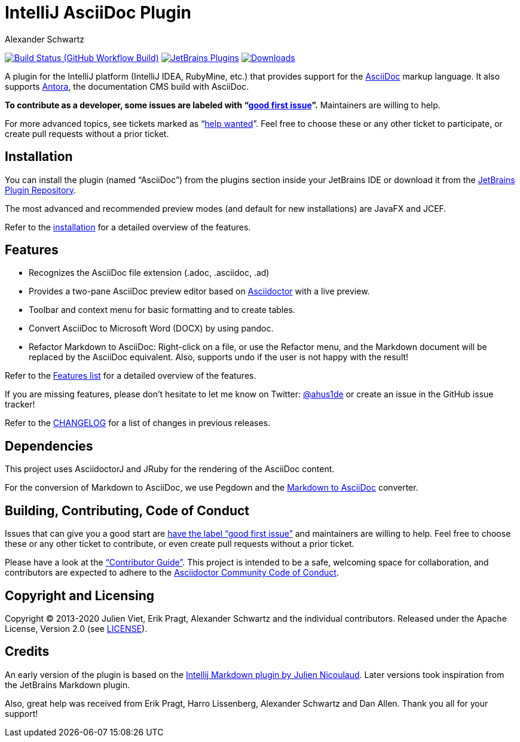 = IntelliJ AsciiDoc Plugin
Alexander Schwartz
:experimental:
:homepage-url: https://intellij-asciidoc-plugin.ahus1.de/
:github: https://github.com/asciidoctor/asciidoctor-intellij-plugin

image:{github}/workflows/Build/badge.svg?branch=main[Build Status (GitHub Workflow Build), link={github}/actions?query=workflow%3ABuild+branch%3Amain]
image:https://img.shields.io/jetbrains/plugin/v/7391-asciidoc.svg[JetBrains Plugins,link=https://plugins.jetbrains.com/plugin/7391-asciidoc]
image:https://img.shields.io/jetbrains/plugin/d/7391-asciidoc.svg[Downloads,link=https://plugins.jetbrains.com/plugin/7391-asciidoc]

A plugin for the IntelliJ platform (IntelliJ IDEA, RubyMine, etc.) that provides support for the http://www.asciidoc.org[AsciiDoc] markup language.
It also supports https://antora.org/[Antora], the documentation CMS build with AsciiDoc.

////
image::https://hacktoberfest.digitalocean.com/_nuxt/img/logo-hacktoberfest-full.f42e3b1.svg[float=left,width=200]

*This plugin joined https://hacktoberfest.digitalocean.com/[Hacktoberfest]!
Issues that can give you a good start are https://github.com/asciidoctor/asciidoctor-intellij-plugin/issues?q=is%3Aissue+is%3Aopen+label%3AHacktoberfest[have the label "Hacktoberfest"] and maintainers are willing to help.*
////

*To contribute as a developer, some issues are labeled with "`link:https://github.com/asciidoctor/asciidoctor-intellij-plugin/issues?q=is%3Aissue+is%3Aopen+label%3A%22good+first+issue%22[good first issue]`".* Maintainers are willing to help.

For more advanced topics, see tickets marked as "`link:https://github.com/asciidoctor/asciidoctor-intellij-plugin/issues?q=is%3Aissue+is%3Aopen+label%3A%22help+wanted%22[help wanted]`". Feel free to choose these or any other ticket to participate, or create pull requests without a prior ticket.

== Installation

You can install the plugin (named "`AsciiDoc`") from the plugins section inside your JetBrains IDE or download it from the https://plugins.jetbrains.com/plugin/7391[JetBrains Plugin Repository].

The most advanced and recommended preview modes (and default for new installations) are JavaFX and JCEF.

Refer to the link:{homepage-url}/docs/users-guide/installation.html[installation] for a detailed overview of the features.

== Features

* Recognizes the AsciiDoc file extension (.adoc, .asciidoc, .ad)
* Provides a two-pane AsciiDoc preview editor based on https://asciidoctor.org/[Asciidoctor] with a live preview.
* Toolbar and context menu for basic formatting and to create tables.
* Convert AsciiDoc to Microsoft Word (DOCX) by using pandoc.
* Refactor Markdown to AsciiDoc: Right-click on a file, or use the Refactor menu, and the Markdown document will be replaced by the AsciiDoc equivalent.
Also, supports undo if the user is not happy with the result!

Refer to the link:{homepage-url}/docs/users-guide/features.html[Features list] for a detailed overview of the features.

If you are missing features, please don't hesitate to let me know on Twitter: http://www.twitter.com/ahus1de[@ahus1de] or create an issue in the GitHub issue tracker!

Refer to the link:CHANGELOG.adoc[CHANGELOG] for a list of changes in previous releases.

== Dependencies

This project uses AsciidoctorJ and JRuby for the rendering of the AsciiDoc content.

For the conversion of Markdown to AsciiDoc, we use Pegdown and the https://github.com/bodiam/markdown-to-asciidoc[Markdown to AsciiDoc] converter.

== Building, Contributing, Code of Conduct

Issues that can give you a good start are https://github.com/asciidoctor/asciidoctor-intellij-plugin/issues?q=is%3Aissue+is%3Aopen+label%3A%22good+first+issue%22[have the label "`good first issue`"] and maintainers are willing to help.
Feel free to choose these or any other ticket to contribute, or even create pull requests without a prior ticket.

Please have a look at the {homepage-url}/docs/contributors-guide/index.html["`Contributor Guide`"].
This project is intended to be a safe, welcoming space for collaboration, and contributors are expected to adhere to the link:https://github.com/asciidoctor/.github/blob/main/CODE-OF-CONDUCT.md[Asciidoctor Community Code of Conduct].

== Copyright and Licensing

Copyright (C) 2013-2020 Julien Viet, Erik Pragt, Alexander Schwartz and the individual contributors.
Released under the Apache License, Version 2.0 (see link:LICENSE[LICENSE]).

== Credits

An early version of the plugin is based on the https://github.com/nicoulaj/idea-markdown[Intellij Markdown plugin by Julien Nicoulaud].
Later versions took inspiration from the JetBrains Markdown plugin.

Also, great help was received from Erik Pragt, Harro Lissenberg, Alexander Schwartz and Dan Allen.
Thank you all for your support!

